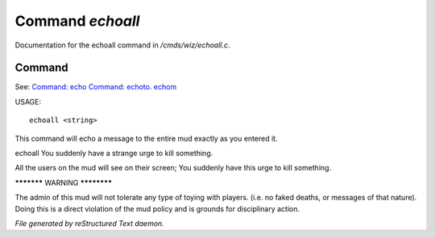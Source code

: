 ******************
Command *echoall*
******************

Documentation for the echoall command in */cmds/wiz/echoall.c*.

Command
=======

See: `Command: echo <echo.html>`_ `Command: echoto. echom <echoto. echom.html>`_ 

USAGE::

	 echoall <string>

This command will echo a message to the entire mud exactly as you
entered it.


echoall You suddenly have a strange urge to kill something.

All the users on the mud will see on their screen;
You suddenly have this urge to kill something.


***********  WARNING  ************

The admin of this mud will not tolerate any type of toying
with players.  (i.e. no faked deaths, or messages of that nature).
Doing this is a direct violation of the mud policy and is grounds for
disciplinary action.



*File generated by reStructured Text daemon.*
